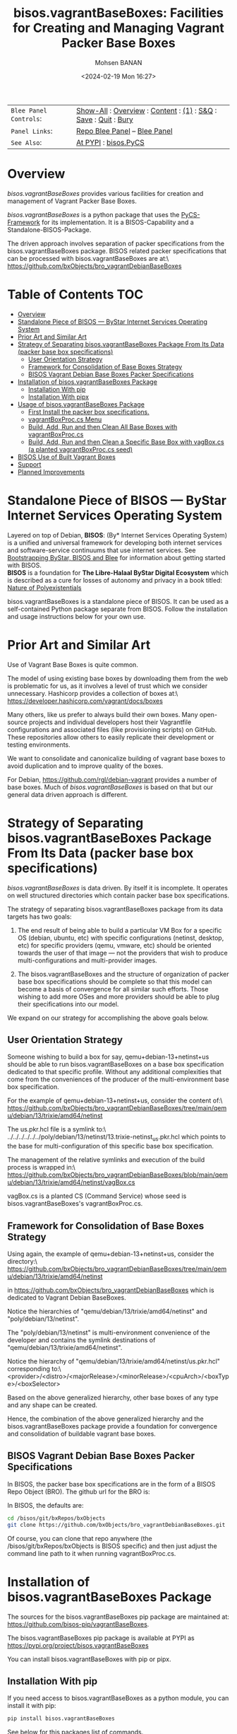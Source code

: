 #+title: bisos.vagrantBaseBoxes: Facilities for Creating and Managing Vagrant Packer Base Boxes
#+DATE: <2024-02-19 Mon 16:27>
#+AUTHOR: Mohsen BANAN
#+OPTIONS: toc:4

#+BEGIN: b:org:pypi:readme/topControls :pkgName "vagrantBaseBoxes" :comment "basic"

|----------------------+------------------------------------------------------------------|
| ~Blee Panel Controls~: | [[elisp:(show-all)][Show-All]] : [[elisp:(org-shifttab)][Overview]] : [[elisp:(progn (org-shifttab) (org-content))][Content]] : [[elisp:(delete-other-windows)][(1)]] : [[elisp:(progn (save-buffer) (kill-buffer))][S&Q]] : [[elisp:(save-buffer)][Save]]  : [[elisp:(kill-buffer)][Quit]]  : [[elisp:(bury-buffer)][Bury]] |
| ~Panel Links~:         | [[file:./py3/panels/bisos.facter/_nodeBase_/fullUsagePanel-en.org][Repo Blee Panel]] --  [[file:/bisos/git/auth/bxRepos/bisos-pip/facter/py3/panels/bisos.facter/_nodeBase_/fullUsagePanel-en.org][Blee Panel]]                                                |
| ~See Also~:            | [[https://pypi.org/project/bisos.facter][At PYPI]] : [[https://github.com/bisos-pip/pycs][bisos.PyCS]]                                             |
|----------------------+------------------------------------------------------------------|

#+END:

* Overview

/bisos.vagrantBaseBoxes/ provides various facilities for creation and management of
Vagrant Packer Base Boxes.

/bisos.vagrantBaseBoxes/ is a python package that uses the [[https://github.com/bisos-pip/pycs][PyCS-Framework]] for its
implementation. It is a BISOS-Capability and a Standalone-BISOS-Package.


The driven approach involves separation of packer specifications from the
bisos.vagrantBaseBoxes package. BISOS related packer specifications that can be
processed with bisos.vagrantBaseBoxes are at:\
[[https://github.com/bxObjects/bro_vagrantDebianBaseBoxes]]

#+BEGIN: b:org:pypi:readme/pkgDocumentation :pkgName "capability-cs" :comment "basic"

# PYPI Documentation Comes Here in _description.org
#+END:


* Table of Contents     :TOC:
- [[#overview][Overview]]
- [[#standalone-piece-of-bisos-----bystar-internet-services-operating-system][Standalone Piece of BISOS --- ByStar Internet Services Operating System]]
- [[#prior-art-and-similar-art][Prior Art and Similar Art]]
- [[#strategy-of-separating-bisosvagrantbaseboxes-package-from-its-data-packer-base-box-specifications][Strategy of Separating bisos.vagrantBaseBoxes Package From Its Data (packer base box specifications)]]
  - [[#user-orientation-strategy][User Orientation Strategy]]
  - [[#framework-for-consolidation-of-base-boxes-strategy][Framework for Consolidation of Base Boxes Strategy]]
  - [[#bisos-vagrant-debian-base-boxes-packer-specifications][BISOS Vagrant Debian Base Boxes Packer Specifications]]
- [[#installation-of-bisosvagrantbaseboxes-package][Installation of bisos.vagrantBaseBoxes Package]]
  - [[#installation-with-pip][Installation With pip]]
  - [[#installation-with-pipx][Installation With pipx]]
- [[#usage-of-bisosvagrantbaseboxes-package][Usage of bisos.vagrantBaseBoxes Package]]
  - [[#first-install-the-packer-box-specifications][First Install the packer box specifications.]]
  - [[#vagrantboxproccs-menu][vagrantBoxProc.cs Menu]]
  - [[#build-add-run-and-then-clean-all-base-boxes-with-vagrantboxproccs][Build, Add, Run and then Clean All Base Boxes with vagrantBoxProc.cs]]
  - [[#build-add-run-and-then-clean-a-specific-base-box-with-vagboxcs-a-planted-vagrantboxproccs-seed][Build, Add, Run and then Clean a Specific Base Box with vagBox.cs (a planted vagrantBoxProc.cs seed)]]
- [[#bisos-use-of-built-vagrant-boxes][BISOS Use of Built Vagrant Boxes]]
- [[#support][Support]]
- [[#planned-improvements][Planned Improvements]]

* Standalone Piece of BISOS --- ByStar Internet Services Operating System

Layered on top of Debian, *BISOS*: (By* Internet Services Operating System) is a
unified and universal framework for developing both internet services and
software-service continuums that use internet services. See [[https://github.com/bxGenesis/start][Bootstrapping
ByStar, BISOS and Blee]] for information about getting started with BISOS.\\
*BISOS* is a foundation for *The Libre-Halaal ByStar Digital Ecosystem* which is
described as a cure for losses of autonomy and privacy in a book titled: [[https://github.com/bxplpc/120033][Nature
of Polyexistentials]]

bisos.vagrantBaseBoxes is a standalone piece of BISOS. It can be used as a self-contained
Python package separate from BISOS. Follow the installation and usage
instructions below for your own use.

* Prior Art and Similar Art

Use of Vagrant Base Boxes is quite common.

The model of using existing base boxes by downloading them from the web is
problematic for us, as it involves a level of trust which we consider unnecessary.
Hashicorp provides a collection of boxes at:\
https://developer.hashicorp.com/vagrant/docs/boxes

Many others, like us prefer to always build their own boxes. Many open-source
projects and individual developers host their Vagrantfile configurations and
associated files (like provisioning scripts) on GitHub. These repositories allow
others to easily replicate their development or testing environments.

We want to consolidate and canonicalize building of vagrant base boxes to avoid
duplication and to improve quality of the boxes.

For Debian, https://github.com/rgl/debian-vagrant provides a number of base
boxes. Much of /bisos.vagrantBaseBoxes/ is based on that but our general data
driven approach is different.


* Strategy of Separating bisos.vagrantBaseBoxes Package From Its Data (packer base box specifications)

/bisos.vagrantBaseBoxes/ is data driven. By itself it is incomplete. It operates on
well structured directories which contain packer base box specifications.

The strategy of separating bisos.vagrantBaseBoxes package from its data targets has two goals:

1) The end result of being able to build a particular VM Box for a specific OS
   (debian, ubuntu, etc) with specific configurations (netinst, desktop, etc) for specific
   providers (qemu, vmware, etc) should be oriented towards the user of that image
   --- not the providers that wish to produce multi-configurations and
   multi-provider images.

2) The bisos.vagrantBaseBoxes and the structure of organization of packer base
   box specifications should be complete so that this model can become a basis
   of convergence for all similar such efforts. Those wishing to add more OSes and
   more providers should be able to plug their specifications into our model.

We expand on our strategy for accomplishing the above goals below.

** User Orientation Strategy

Someone wishing to build a box for say, qemu+debian-13+netinst+us should be able to
run bisos.vagrantBaseBoxes on a base box specification dedicated to that
specific profile. Without any additional complexities that come from the
conveniences of the producer of the multi-environment base box specification.

For the example of qemu+debian-13+netinst+us, consider the content of:\
https://github.com/bxObjects/bro_vagrantDebianBaseBoxes/tree/main/qemu/debian/13/trixie/amd64/netinst

The us.pkr.hcl file is a symlink to:\
../../../../../../poly/debian/13/netinst/13.trixie-netinst_us.pkr.hcl
which points to the base for multi-configuration of this specific base box specification.

The management of the relative symlinks and execution of the build process is wrapped in:\
https://github.com/bxObjects/bro_vagrantDebianBaseBoxes/blob/main/qemu/debian/13/trixie/amd64/netinst/vagBox.cs

vagBox.cs is a planted CS (Command Service) whose seed is bisos.vagrantBaseBoxes's vagrantBoxProc.cs.

** Framework for Consolidation of Base Boxes Strategy

Using again, the example of qemu+debian-13+netinst+us, consider the directory:\
https://github.com/bxObjects/bro_vagrantDebianBaseBoxes/tree/main/qemu/debian/13/trixie/amd64/netinst

in https://github.com/bxObjects/bro_vagrantDebianBaseBoxes
which is dedicated to Vagrant Debian BaseBoxes.

Notice the hierarchies of "qemu/debian/13/trixie/amd64/netinst" and "poly/debian/13/netinst".

The "poly/debian/13/netinst" is multi-environment convenience of the developer and contains the symlink destinations
of "qemu/debian/13/trixie/amd64/netinst".

Notice the hierarchy of "qemu/debian/13/trixie/amd64/netinst/us.pkr.hcl" corresponding to:\
<provider>/<distro>/<majorRelease>/<minorRelease>/<cpuArch>/<boxType>/<boxSelector>

Based on the above generalized hierarchy, other base boxes of any type and any
shape can be created.

Hence, the combination of the above generalized hierarchy and the
bisos.vagrantBaseBoxes package provide a foundation for convergence and
consolidation of buildable vagrant base boxes.


** BISOS Vagrant Debian Base Boxes Packer Specifications


In BISOS, the packer base box specifications are in the form of a
BISOS Repo Object (BRO). The github url for the BRO is:

In BISOS, the defaults are:

#+begin_src bash
cd /bisos/git/bxRepos/bxObjects
git clone https://github.com/bxObjects/bro_vagrantDebianBaseBoxes.git
#+end_src

Of course, you can clone that repo anywhere (the /bisos/git/bxRepos/bxObjects is
BISOS specific) and then just adjust the command line path to it when running
vagrantBoxProc.cs.


* Installation of bisos.vagrantBaseBoxes Package

The sources for the bisos.vagrantBaseBoxes pip package are maintained at:
https://github.com/bisos-pip/vagrantBaseBoxes.

The bisos.vagrantBaseBoxes pip package is available at PYPI as
https://pypi.org/project/bisos.vagrantBaseBoxes

You can install bisos.vagrantBaseBoxes with pip or pipx.

** Installation With pip

If you need access to bisos.vagrantBaseBoxes as a python module, you can install it with pip:

#+begin_src bash
pip install bisos.vagrantBaseBoxes
#+end_src

See below for this packages list of commands.

** Installation With pipx

If you only need access to bisos.vagrantBaseBoxes on command-line, you can install it with pipx:

#+begin_src bash
pipx install bisos.vagrantBaseBoxes
#+end_src

The following commands are made available:
- vagrantBaseBoxes-sbom.cs  (Software Bill of Material for vagrant and packer)
- vagrantBoxProc.cs  (The primary command line for building, adding, running and cleaning base boxes.)\
                     (Also a seed for vagBox.cs)
- exmpl-vagBox.cs    (Example for planting based on the vagrantBoxProc.cs as seed.)
- vagrantCommonCmnds.cs  (A cheat sheet for common vagrant commands.)

* Usage of bisos.vagrantBaseBoxes Package

** First Install the packer box specifications.

Clone the packer box specifications somewhere. Perhaps in your home directory.

#+begin_src bash
git clone https://github.com/bxObjects/bro_vagrantDebianBaseBoxes.git
#+end_src

For BISOS we use the /bisos/git/bxRepos/bxObjects canonical directory as a base for cloning bro_vagrantDebianBaseBoxes.


** vagrantBoxProc.cs Menu

Run:

#+begin_src bash
vagrantBoxProc.cs
#+end_src

Without any parameters and arguments, vagrantBoxProc.cs gives you a menu of
common invokations.


** Build, Add, Run and then Clean All Base Boxes with vagrantBoxProc.cs

Run:

#+begin_src bash
find  /bisos/git/bxRepos/bxObjects/bro_vagrantDebianBaseBoxes/qemu -print | grep pkr.hcl |  vagrantBoxProc.cs --force="t"  -i vagBoxPath_buildAddRun
#+end_src

That will build, then add the boxes and then do a vagrant up on each of pkr.hcl files in the bro_vagrantDebianBaseBoxes/qemu directory hierarchy.

Next verify that all the boxes have been built properly by visiting them as VMs.

To clean them all -- get rid of the build artifacts and vagrant destroy the machines -- run:

#+begin_src bash
find  /bisos/git/bxRepos/bxObjects/bro_vagrantDebianBaseBoxes/qemu -print | grep pkr.hcl |  vagrantBoxProc.cs --force="t"  -i vagBoxPath_clean
#+end_src

** Build, Add, Run and then Clean a Specific Base Box with vagBox.cs (a planted vagrantBoxProc.cs seed)

Go to:

#+begin_src bash
cd /bisos/git/bxRepos/bxObjects/bro_vagrantDebianBaseBoxes/qemu/debian/13/trixie/amd64/netinst
#+end_src

In there run:

#+begin_src bash
vagBox.cs
#+end_src

vagBox.cs gives you a menu of common invokations.

To Build, Add and Run just the us.pkr.hcl box, execute:

#+begin_src bash
vagBox.cs --force="t"  -i vagBoxPath_buildAddRun us.pkr.hcl
#+end_src

Next verify that your specific box has been built properly by visiting it as a VM.

To clean it -- git rid of the build artifacts and vagrant destroy the machines -- run:

#+begin_src bash
vagBox.cs --force="t"  -i vagBoxPath_clean us.pkr.hcl
#+end_src

* BISOS Use of Built Vagrant Boxes

In BISOS, we start from a Debian Vagrant Box which we consider as "fresh Debian" and we augment it to
to become "Raw-BISOS". This process is described in: https://github.com/bxgenesis/start

Based on a platform BPO (ByStar Portable Object), Raw-BISOS can then be further augmented to become a
reproducible specific BISOS-Platform.

* Support

For support, criticism, comments, and questions, please contact the
author/maintainer\\
[[http://mohsen.1.banan.byname.net][Mohsen Banan]] at:
[[http://mohsen.1.banan.byname.net/contact]]


* Planned Improvements

- Fully absorb all of lcaVagrantXX.sh

# Local Variables:
# eval: (setq-local toc-org-max-depth 4)
# End:
